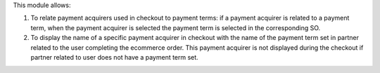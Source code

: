 This module allows:

1. To relate payment acquirers used in checkout to payment terms: if a payment acquirer is related to a payment term, when the payment acquirer is selected the payment term is selected in the corresponding SO.
2. To display the name of a specific payment acquirer in checkout with the name of the payment term set in partner related to the user completing the ecommerce order. This payment acquirer is not displayed during the checkout if partner related to user does not have a payment term set.
